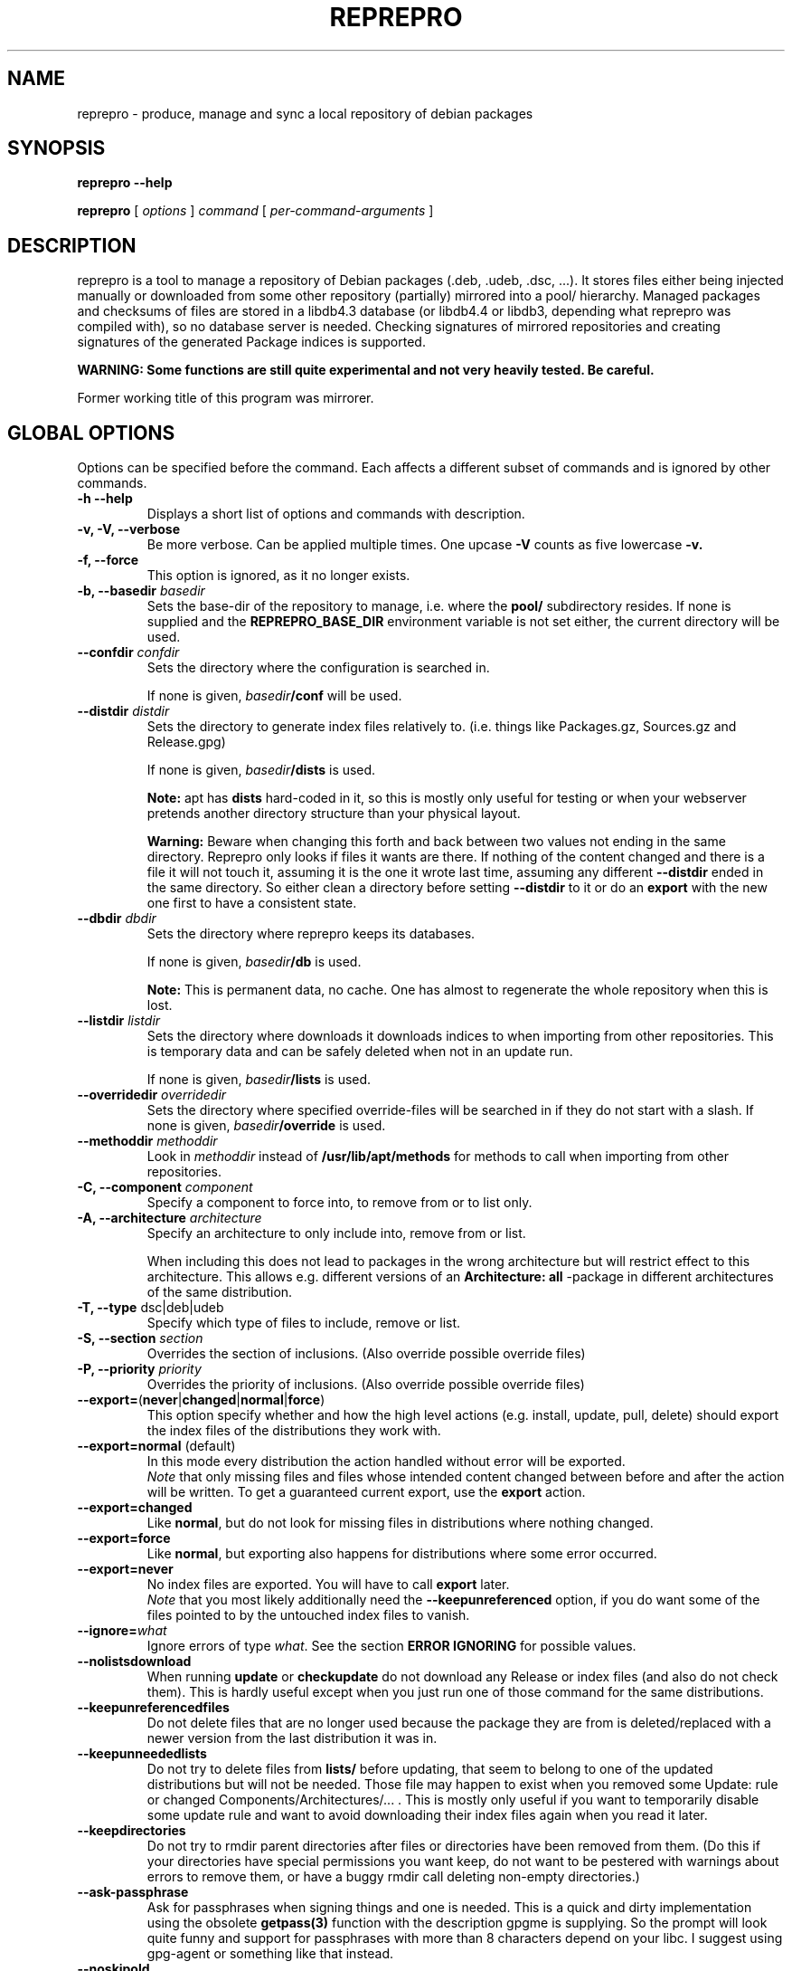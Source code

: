 .TH REPREPRO 1 "1 November, 2006" "reprepro" REPREPRO
.SH NAME
reprepro \- produce, manage and sync a local repository of debian packages
.SH SYNOPSIS
.B reprepro \-\-help

.B reprepro
[
\fIoptions\fP
]
\fIcommand\fP
[ 
\fIper\-command\-arguments\fP 
]
.SH DESCRIPTION
reprepro is a tool to manage a repository of Debian packages
(.deb, .udeb, .dsc, ...). 
It stores files either being injected manually or 
downloaded from some other repository (partially) mirrored 
into a pool/ hierarchy. 
Managed packages and checksums of files are stored in a libdb4.3
database (or libdb4.4 or libdb3, depending what reprepro was compiled with), 
so no database server is needed. 
Checking signatures of mirrored repositories and creating
signatures of the generated Package indices is supported.

.B WARNING: Some functions are still quite experimental and not very heavily tested. Be careful.

Former working title of this program was mirrorer.
.SH "GLOBAL OPTIONS"
Options can be specified before the command. Each affects a different
subset of commands and is ignored by other commands.
.TP
.B \-h \-\-help
Displays a short list of options and commands with description.
.TP
.B \-v, \-V, \-\-verbose
Be more verbose. Can be applied multiple times. One upcase 
.B \-V 
counts as five lowercase 
.B \-v.
.TP
.B \-f, \-\-force
This option is ignored, as it no longer exists.
.TP
.B \-b, \-\-basedir \fIbasedir\fP
Sets the base\-dir of the repository to manage, i.e. where the
.B pool/
subdirectory resides.
If none is supplied and the
.B REPREPRO_BASE_DIR
environment variable is not set either, the current directory
will be used.
.TP
.B \-\-confdir \fIconfdir\fP
Sets the directory where the configuration is searched in.

If none is given, \fIbasedir\fP\fB/conf\fP will be used.
.TP
.B \-\-distdir \fIdistdir\fP
Sets the directory to generate index files relatively to. (i.e. things like
Packages.gz, Sources.gz and Release.gpg)

If none is given, \fIbasedir\fP\fB/dists\fP is used.

.B Note: 
apt has 
.B dists
hard-coded in it, so this is mostly only useful for testing or when your webserver
pretends another directory structure than your physical layout.

.B Warning:
Beware when changing this forth and back between two values not ending
in the same directory.
Reprepro only looks if files it wants are there. If nothing of the content
changed and there is a file it will not touch it, assuming it is the one it
wrote last time, assuming any different \fB\-\-distdir\fP ended in the same
directory.
So either clean a directory before setting \fB\-\-distdir\fP to it or
do an \fBexport\fP with the new one first to have a consistent state.
.TP
.B \-\-dbdir \fIdbdir\fP
Sets the directory where reprepro keeps its databases.

If none is given, \fIbasedir\fP\fB/db\fP is used.

.B Note:
This is permanent data, no cache. One has almost to regenerate the whole
repository when this is lost.
.TP
.B \-\-listdir \fIlistdir\fP
Sets the directory where downloads it downloads indices to when importing
from other repositories. This is temporary data and can be safely deleted
when not in an update run.

If none is given, \fIbasedir\fP\fB/lists\fP is used.
.TP
.B \-\-overridedir \fIoverridedir\fP
Sets the directory where specified override\-files will be searched in if
they do not start with a slash.
If none is given, \fIbasedir\fP\fB/override\fP is used.
.TP
.B \-\-methoddir \fImethoddir\fP
Look in \fImethoddir\fP instead of
.B /usr/lib/apt/methods
for methods to call when importing from other repositories.
.TP
.B \-C, \-\-component \fIcomponent\fP
Specify a component to force into, to remove from or to list only.
.TP
.B \-A, \-\-architecture \fIarchitecture\fP
Specify an architecture to only include into, remove from or
list.

When including this does not lead to packages in the wrong architecture
but will restrict effect to this architecture. This allows e.g. different
versions of an
.B Architecture: all
\-package in different architectures of the same distribution.
.TP
.B \-T, \-\-type \fRdsc|deb|udeb
Specify which type of files to include, remove or list.
.TP
.B \-S, \-\-section \fIsection\fP
Overrides the section of inclusions. (Also override possible override files)
.TP
.B \-P, \-\-priority \fIpriority\fP
Overrides the priority of inclusions. (Also override possible override files)
.TP 
.BR \-\-export= ( never | changed | normal | force )
This option specify whether and how the high level actions
(e.g. install, update, pull, delete)
should export the index files of the distributions they work with.
.TP
.BR \-\-export=normal " (default)"
In this mode every distribution the action handled without error
will be exported.
.br
\fINote\fP that only missing files and files whose intended content changed
between before and after the action will be written.
To get a guaranteed current export, use the \fBexport\fP action.
.TP
.BR \-\-export=changed
Like \fBnormal\fP, but do not look for missing files in distributions where
nothing changed.
.TP
.BR \-\-export=force
Like \fBnormal\fP, but exporting also happens for distributions where
some error occurred.
.TP
.BR \-\-export=never
No index files are exported. You will have to call \fBexport\fP later.
.br
\fINote\fP that you most likely additionally need the \fB\-\-keepunreferenced\fP
option, if you do want some of the files pointed to by the untouched index
files to vanish.
.TP
.B \-\-ignore=\fIwhat\fP
Ignore errors of type \fIwhat\fP. See the section \fBERROR IGNORING\fP
for possible values.
.TP
.B \-\-nolistsdownload
When running \fBupdate\fP or \fBcheckupdate\fP do not download any Release
or index files (and also do not check them). This is hardly useful except
when you just run one of those command for the same distributions.
.TP 
.B \-\-keepunreferencedfiles
Do not delete files that are no longer used because the package they
are from is deleted/replaced with a newer version from the last distribution
it was in.
.TP 
.B \-\-keepunneededlists
Do not try to delete files from \fBlists/\fP before updating, that seem to
belong to one of the updated distributions but will not be needed. 
Those file may happen to exist when you removed 
some Update: rule or changed Components/Architectures/... .
This is mostly only useful if you want to temporarily disable some update
rule and want to avoid downloading their index files again when you read
it later.
.TP 
.B \-\-keepdirectories
Do not try to rmdir parent directories after files or directories
have been removed from them.
(Do this if your directories have special permissions you want keep,
do not want to be pestered with warnings about errors to remove them,
or have a buggy rmdir call deleting non-empty directories.)
.TP 
.B \-\-ask\-passphrase
Ask for passphrases when signing things and one is needed. This is a quick
and dirty implementation using the obsolete \fBgetpass(3)\fP function
with the description gpgme is supplying. So the prompt will look quite
funny and support for passphrases with more than 8 characters depend on your libc.
I suggest using gpg\-agent or something like that instead.
.TP 
.B \-\-noskipold
When updating do not skip targets where no new index files and no files
marked as already processed are available.

If you changed a script to preprocess downloaded index files or
changed a Listfilter, you most likely want to call reprepro with \-\-noskipold.
.SH COMMANDS
.TP
.BR export " [ " \fIcodenames\fP " ]"
Generate all index files for the specified distributions. (For all if none
is specified). This will normally be done automatically and more
fine\-tuned when including or removing packages, so seldom needed; but is nevertheless 
a good way to see if
a new 
.B distributions
config\-file does the expected things.
.TP
.BR createsymlinks " [ " \-\-delete " ] [ " \fIcodenames\fP " ]"
Creates \fIsuite\fP symbolic links in the \fBdists/\fP-directory pointing
to the corresponding \fIcodename\fP.

It will not create links, when multiple of the given codenames
would be linked from the same suite name, or if the link
already exists (though when \fB\-\-delete\fP is given it
will delete already existing symlinks)
.TP
.B list \fIcodename\fP \fIpackagename\fP
List all packages (source and binary, except when
.B \-T 
or
.B \-A
is given) with the given name in all components (except when
.B \-C
is given) and architectures (except when
.B \-A
is given) of the specified distribution.
.TP
.B listfilter \fIcodename\fP \fIcondition\fP
as list, but does not list a single package, but all packages
matching the given condition.

.B reprepro \-b . \-T deb listfilter test2 'Source (==blub) | ( !Source , Package (==blub) )'
will e.g. find all .deb Packages with Source blub. (Except those also specifying a version
number with its Source, as binary and source version differ).
.TP
.B remove \fIcodename\fP \fIpackage name\fP
same as list, but remove instead of list.
.TP
.BR update " [ " \fIcodenames\fP " ]"
Sync the specified distributions (all if none given) as
specified in the config with their upstreams. See the
description of
.B conf/updates
below.
.TP
.BR iteratedupdate " [ " \fIcodenames\fP " ] (EXPERIMENTAL!)"
This is an experimental variant of update, that processes
the distributions and targets within them one by one,
resulting in much lower memory consumption for an update
of multiple distributions.
.TP
.BR checkupdate " [ " \fIcodenames\fP " ]"
Same like
.BR update ,
but will show what it will change instead of actually changing it.
.TP
.BR predelete " [ " \fIcodenames\fP " ]"
This will determine which packages a \fBupdate\fP would delete or
replace and remove those packages.
This can be useful for reducing space needed while upgrading, but
there will be some time where packages are vanished from the
lists so clients will mark them as obsolete.
Plus if you cannot
download a updated package in the (hopefully) following update
run, you will end up with no package at all instead of an old one.
This will also blow up pindex files if you are using the tiffany
example or something similar.
So be careful when using this option or better get some more space so
that update works.
.TP
.BR pull " [ " \fIcodenames\fP " ]"
pull in newer packages into the specified distributions (all if none given)
from other distributions in the same repository.
See the description of
.B conf/pulls
below.
.TP
.BR checkpull " [ " \fIcodenames\fP " ]"
Same like
.BR pull ,
but will show what it will change instead of actually changing it.
.TP
.B includedeb \fIcodename\fP \fI.deb-filename\fP
Include the given binary Debian package (.deb) in the specified
distribution, applying override information and guessing all 
values not given and guessable.
.TP
.B includeudeb \fIcodename\fP \fI.deb-filename\fP
Same like \fBincludedeb\fP, but for .udeb files.
.TP
.B includedsc \fIcodename\fP \fI.dsc-filename\fP
Include the given Debian source package (.dsc, including other files
like .orig.tar.gz, .tar.gz and/or .diff.gz) in the specified
distribution, applying override information and guessing all values 
not given and guessable.

Note that as .dsc files do not contain section or priority, but the
Sources.gz file does, you have to either specify a DscOverride or
given them via
.B \-S
and
.B \-P
.TP
.B include  \fIcodename\fP \fI.changes-filename\fP
Include in the specified distribution all packages found and suitable
in the \fI.changes\fP file, applying override information guessing all
values not given and guessable.
.TP
.B include \fIrulesetname\fP
Scan an incomming directory and process the .changes files found there.
.I rulesetname
identifies which rule-set in
.B conf/incoming
determines which incoming directory to use
and in what distributions to allow packages into.
See the section about this file for more information.
.TP
.BR check " [ " \fIcodenames\fP " ]"
Check if all packages in the specified distributions have all files
needed properly registered.
.TP
.BR checkpool " [ " fast " ]"
Check if all files believed to be in the pool are actually still there and
have the known md5sum. When 
.B fast
is specified md5sum is not checked.
.TP
.B rereference
Forget which files are needed and recollect this information.
.TP
.B dumpreferences
Print out which files are marked to be needed by whom.
.TP
.B dumpunreferenced
Print a list of all filed believed to be in the pool, that are
not known to be needed.
.TP
.B deleteunreferenced
Remove all known files (and forget them) in the pool not marked to be
needed by anything.
.TP
.BR reoverride " [ " \fIcodenames\fP " ]"
Reapply the override files to the given distributions (Or only parts
thereof given by \fB\-Af\fP,\fB\-C\fP or \fB\-T\fP).

Note: only the control information is changed. Changing a section
to a value, that would cause an other component to be guessed, will
not cause any warning.
.TP
.BR dumptracks " [ " \fIcodenames\fP " ]"
Print out all information about tracked source packages in the
given distributions.
.TP
.BR retrack " [ " \fIcodenames\fP " ]"
Recreate a tracking database for the specified distributions.
As this only takes information from the Indices into account,
this will loose all information about older packages or
changes files.
.TP
.BR cleartracks " [ " \fIcodenames\fP " ]"
Removes all source package tracking information for the
given distributions.
.TP
.B removetrack " " \fIcodename\fP " " \fIsourcename\fP " " \fIversion\fP
Remove the trackingdata of the given version of a given sourcepackage
from a given distribution. This also removes the references for all
used files.
.TP
.B copy \fIdestination-codename\fP \fIsource-codename\fP \fIpackages...\fP
Copy the given packages from one distribution to another. No overrides
are read, nothing is changed.
.TP
.B clearvanished
Remove all package databases that no longer appear in \fBconf/distributions\fP.
If \fB\-\-delete\fP is specified, it will not stop if there are still
packages left.
Even without \fB\-\-delete\fP it will unreference
files still marked as needed by this target.
(Use \fB\-\-keepunreferenced\fP to not delete them if that was the last
reference.)

Do not forget to remove all exported package indices manually.
.SS internal commands
These are hopefully never needed, but allow manual intervention.
.B WARNING:
Is is quite easy to get into an inconsistent and/or unfixable state.
.TP
.BR _detect " [ " \fIfilekeys\fP " ]"
Look for the files, which \fIfilekey\fP
is given as argument or as a line of the input 
(when run without arguments), and calculate
their md5sum and add them to the list of known files.
(Warning: this is a low level operation, no input validation
or normalization is done.)
.TP
.BR _forget " [ " \fIfilekeys\fP " ]"
Like
.B _detect
but remove the given \fIfilekey\fP from the list of known
files.
(Warning: this is a low level operation, no input validation
or normalization is done.)
.TP
.B _listmd5sums
Print a list of all known files and their md5sums.
.TP
.B _addmd5sums
Add information of known files (without any check done)
in the strict format of _listmd5sums output (i.e. don't dare to
use a single space anywhere more than needed). 
.TP
.BI _dumpcontents " identifier"
Printout all the stored information of the specified
part of the repository. (Or in other words, the content
the corresponding Packages or Sources file would get)
.TP
.BI "_addreference " filekey " " identifier
Manually mark \fIfilekey\fP to be needed by \fIidentifier\fP
.TP
.BI "_removereferences " identifier
Remove all references what is needed by
.I identifier.
.TP
.BI __extractcontrol " .deb-filename"
Look what reprepro believes to be the content of the
.B control
file of the specified .deb-file.
.TP
.BI __extractfilelist " .deb-filename"
Look what reprepro believes to be the list of files
of the specified .deb-file.
.TP
.BI _fakeemptyfilelist filekey
Insert an empty filelist for \fIfilekey\fP. This is a evil
hack around broken .deb files that cannot be read by reprepro.
.B control
file of the specified .deb-file.
.SH "CONFIG FILES"
.B reprepo 
uses three config files, which are searched in
the directory specified with 
.B \-\-confdir
or in the
.B conf/
subdirectory of the \fIbasedir\fP.

If an file
.B options
exists, it is parsed line by line. 
Each line can be the long
name of an command line option (without the \-\-) 
plus an argument, where possible.
Those are handled as if they were command line options given before
(and thus lower priority than) any other command line option.
(and also lower priority than any environment variable).

To allow command line options to override options file options,
most boolean options also have a corresponding form starting with \fB\-\-no\fP.

(The only exception is when the path to look for config files
changes, the options file will only opened once and of course
before any options within the options file are parsed.)

The file
.B distributions
is always needed and describes what distributions
to manage, while
.B updates
is only needed when syncing with external repositories.

The last both are in the format control files in Debian are in,
i.e. paragraphs separated by blank lines consisting of
fields. Each field consists of an fieldname, followed
by a colon, possible whitespace and the data. A field
ends with a newline not followed by a space or tab.
.SS conf/distributions
.TP
.B Codename
This required field is the unique identifier of a distribution
and used as directory name within 
.B dists/
It is also copied into the Release files.
.TP
.B Suite
This optional field is simply copied into the
Release files. In Debian it contains names like
stable, testing or unstable. To create symlinks
from the Suite to the Codename, use the
\fBcreatesymlinks\fP command of reprepro.
.TP
.B AlsoAcceptFor
A list of distribution names.
When a \fB.changes\fP file is told to be included
into this distribution with the \fBinclude\fP command
and the distribution header of that file is neigther
the codename, nor the suite name, nor any name from the
list, a \fBwrongdistribution\fP error is generated.
The \fBprocess_incoming\fP command will also use this field,
see the description of \fBAllow\fP and \fBDefault\fP
from the \fBconf/incoming\fP file for more information.
.TP
.B Version
This optional field is simply copied into the
Release files.
.TP
.B Origin
This optional field is simply copied into the
Release files.
.TP
.B Label
This optional field is simply copied into the
Release files.
.TP
.B NotAutomatic
This optional field is simply copied into the
Release files. 
(The value is handled as arbitrary string,
though anything but \fByes\fP does make much
sense right now.)
.TP
.B Description
This optional field is simply copied into the
Release files.
.TP
.B Architectures
This required field lists the binary architectures within
this distribution and if it contains
.B source
(i.e. if there is an item
.B source
in this line this Distribution has source. All other items
specify things to be put after "binary\-" to form directory names
and be checked against "Architecture:" fields.)

This will also be copied into the Release files. (With exception
of the
.B source
item, which will not occur in the topmost Release file whether
it is present here or not)
.TP
.B Components
This required field lists the component of a
distribution. See 
.B GUESSING
for rules which component packages are included into
by default. This will also be copied into the Release files.
.TP
.B UDebComponents
Components with a debian\-installer subhierarchy containing .udebs.
(E.g. simply "main")
.TP
.B Update
When this field is present, it describes which update rules are used
for this distribution. There also can be a magic rule minus ("\-"),
see below.
.TP
.B Pull
When this field is present, it describes which pull rules are used
for this distribution.
Pull rules are like Update rules,
but get their stuff from other distributions and not from external sources.
See the description for \fBconf/pulls\fP.
.TP
.B SignWith
When this field is present, a Release.gpg file will be generated.
If the value is "yes" and "default", the default key
is used.
Otherwise the value will be given to libgpgme to determine to key to 
use.
(That should be roughly the one \fBgpg \-\-list\-secret\-keys\fP \fIvalue\fP would output).
This key should either have no passphrase, you need to specify
\fB\-\-ask\-passphrase\fP or use gpg\-agent.
.TP
.B DebOverride
When this field is present, it describes the override file used
when including .deb files.
.TP
.B UDebOverride
When this field is present, it describes the override file used
when including .deb files.
.TP
.B DscOverride
When this field is present, it describes the override file used
when including .dsc files.
.TP
.B DebIndices\fR, \fBUDebIndices\fR, \fBDscIndices
Choose what kind of Index files to export. The first
part describes what the Index file shall be called.
The second argument determines the name of a Release
file to generate or not to generate if missing.
Then at least one of "\fB.\fP", "\fB.gz\fP"  or "\fB.bz2\fP"
specifying whether to generate uncompressed output, gzipped
output, bzip2ed output or any combination.
(bzip2 is only available when compiled with bzip2 support,
so it might not be available when you compiled it on your
own).
If an argument not starting with dot follows,
it will be executed after all index files are generated.
(See the examples for what argument this gets).
The default is:
.br
DebIndices Packages Release . .gz
.br
UDebIndices Packages . .gz
.br
DscIndices Sources Release .gz
.TP
.B Contents
Enable the creation of Contents files listing all the files
within the binary packages of a distribution.
(Which is quite slow, you have been warned).

The first argument is the rate at which to extract the files
from packages.
If it is 1, every file will be processed.
If it is 2, at least half of the uncached files and at most half
of all files are read to extract their filelist.
If it is 3, at least a third of yet uncached files and at most a
third of all files is read.
And so on...

After that a space separated list of options can be given.
If there is a \fBudebs\fP keyword, \fB.udeb\fPs are also listed
(in a file called \fBuContents\-\fP\fIarchitecture\fP.)
If there is a \fBnodebs\fP keyword, \fB.deb\fPs are not listed.
(Only usefull together with \fBudebs\fP)
If there is at least one of the keywords \fB.\fP, \fB.gz\fP and/or \fB.bz2\fP,
the Contents files are written uncompressed, gzipped and/or bzip2ed instead
of only gzipped.
.TP
.B ContentsArchitectures
Limit generation of Contents files to the architectures given.
If this field is not there or empty, all architectures are processed.
.TP
.B ContentsComponents
Limit what components are processed for the Contents files to
the components given.
If this field is not there or empty, all components are processed.
.TP
.B ContentsUComponents
Limit what components are processed for the uContents files to
the components given.
If this field is not there or empty, all components are processed.
(Note unless you specify \fBudebs\fP in the \fBContents:\fP line,
no udeb Components are processed at all.)
.TP
.B Uploaders
Specified a file (relative to confdir if not starting with a slash)
to specify who is allowed to upload packages. With this there are no
limits, and this file can be ignored via \fB\-\-ignore=uploaders\fP.
See the section \fBUPLOADERS FILES\fP below.
.TP
.B Tracking
Enable the (experimental) tracking of source packages.
The argument list needs to contain exactly one of the following:
.br
.B keep
Keeps all files of a given source package, until that
is deleted explicitly via \fBremovetrack\fP. This is
currently the only possibility to keep older packages
around when all indices contain newer files.
.br
.B all
Keep all files belonging to a given source package until
the last file of it is no longer used within that
distribution.
.br
.B minimal
Remove files no longer included in the tracked distribution.
(Remove changes and includebyhand files once no file is
in any part of the distribution).
.br
And any number of the following (or none):
.br
.B includechanges
Add the .changes file to the tracked files of an source
package. Thus it is also put into the pool.
.br
.B includebyhand
Not yet implemented.
.br
.B ambargoalls
Not yet implemented.
.B keepsources
Even when using minimal mode, do not remove source files
until no file is needed any more.
.B needsources
Not yet implemented.
.SS conf/updates
.TP
.B Name
The name of this update\-upstream as it can be used in the 
.B Update
field in conf/distributions.
.TP
.B Method
An URI as one could also give it apt, e.g.
.I http://ftp.debian.de/debian
which is simply given to the corresponding
.B apt\-get
method. (So either
.B apt\-get has to be installed, or you have to point with
.B \-\-methoddir
to a place where such methods are found.
.TP
.B Fallback
(Still experimental:) A fallback URI, where all files are
tried that failed the first one. They are given to the
same method as the previous URI (e.g. both http://), and
the fallback-server must have everything at the same place.
No recalculation is done, but single files are just retried from
this location.
.TP
.B Config
This can contain any number of lines, each in the format
.B apt\-get \-\-option
would expect. (Multiple lines \(hy as always \(hy marked with
leading spaces).
.P
For example: Config: Acquire::Http::Proxy=http://proxy.yours.org:8080
.TP
.B Suite
The suite to update from. If this is not present, the codename
of the distribution using this one is used. Also "*/whatever"
is replaced by "<codename>/whatever"
.TP
.B Components
The components to update. Each item can be either the name
of a component or a pair of a upstream component and a local
component separated with ">". (e.g. "main>all contrib>all non\-free>notall")
Items with a local part are ignored. If no items are there
all from the updated distribution are taken. (Use some non existing
like "none", if you want none).
.TP
.B Architectures
The architectures to update. If omitted all from the distribution
to update from. (As with components, you can use ">" to download
from one Architecture and add into an other one. (This only determine
in which Package list they land, it neither overwrites the Architecture
line in its description, nor the one in the filename determined from this
one. In other words, it is no really useful without additional things)
.TP
.B UDebComponents
Like
.B Components
but for the udebs.
.TP
.B VerifyRelease
Download the
.B Release.gpg
file and check if it is a signature of the
.B Releasefile 
with the key given here. (In the Format as
"gpg \-\-with\-colons \-\-list\-key" prints it, i.e. the last
16 hex digits of the fingerprint) Multiple keys can be specified
by separating them with a "|" sign. Then finding a signature
from one of the will suffice.
.TP
.B IgnoreRelease
If this is present, no
.B Release
file will be downloaded and thus the md5sums of the other
index files will not be checked.
.TP
.B FilterFormula
This can be a formula to specify which packages to accept from
this source. The format is misusing the parser intended for
Dependency lines. To get only architecture all packages use
"architecture (== all)", to get only at least important
packages use "priority (==required) | priority (==important)".
.TP
.B FilterList
This takes at least two arguments: The first one is the default action
when something is not found, the then a list of
filenames (relative to
.B \-\-confdir\fR,
if not starting with a slash), 
in the format of dpkg \-\-get\-selections and only packages listed in
there as 
.B install
will be installed. Things listed as
.B deinstall
or 
.B purge
or nonexistent will be treated like not being known.
A package being
.B hold
will not be upgraded but also not downgraded or removed.
To abort the whole upgrade/pull if a package is available, use
.B error\fR.
.TP
.B ListHook
If this is given, it is executed for all downloaded index files
with the downloaded list as first and a filename that will
be used instead of this. (e.g. "ListHook: /bin/cp" works
but does nothing.)
.SS conf/pulls
This file contains the rules for pulling packages from one
distribution to another.
While this can also be done with update rules using the file
or copy method and using the exported indices of that other
distribution, this way is faster.
It also ensures the current files are used and no copies
are made.
(This also leads to the limitation that pulling from one
component to another is not possible.)

Each rule consists out of the following fields:
.TP
.B Name
The name of this pull rule as it can be used in the 
.B Pull
field in conf/distributions.
.TP
.B From
The codename of the distribution to pull packages from.
.TP
.B Components
The components of the distribution to get from.
Unknown items are ignored to ease rule reuse.
If there are no items, all components from distribution are taken.
(Use some non existing like "none", if you want none).
.TP
.B Architectures
The architectures to update.
If omitted all from the distribution to pull from.
.TP
.B UDebComponents
Like
.B Components
but for the udebs.
.TP
.B FilterFormula
.TP
.B FilterList
The same as with update rules.
.SH "OVERRIDE FILES"
Override files are yet only used when things are manually added,
not when imported while updating from an external source.
The format should resemble the extended ftp\-archive format,
to be specific it is:

.B \fIpackagename\fP \fIfield name\fP \fInew value\fP

For example:
.br
.B kernel\-image\-2.4.31\-yourorga Section protected/base
.br
.B kernel\-image\-2.4.31\-yourorga Priority standard
.br
.B kernel\-image\-2.4.31\-yourorga Maintainer That's me <me@localhost>
.br
.B reprepro Priority required

All fields of a given package will be replaced by the new value specified
in the override file.
While the field name is compared case-insensitive, it is copied in
exactly the form in the override file there.
(Thus I suggest to keep to the exact case it is normally found in 
index files in case some other tool confuses them.)
More than copied is the Section header (unless \fB\-S\fP is supplied),
which is also used to guess the component (unless \fB\-C\fP is there).
There is no protection against changing headers like \fBPackage\fP, 
\fBFilename\fP, \fBSize\fP or \fBMD5sum\fP, though changing these functional
fields may give the most curious results.
(Most likely reprepro may error out in future invocations).
.SS conf/incoming
Every chunk is a rule set for the
.B process_incoming
command.
Possible fields are:
.TP
.B Name
The name of the rule-set, used as argument to the scan command to specify
to use this rule.
.TP
.B IncomingDir
The Name of the directory to scan for
.B .changes
files.
.TP
.B TempDir
An directory where the files listed in the processed .changes files
are copied into before they are read.
To avoid an additional copy, place on the same partition as the pool
hirachy (or at least at the largest part of it).
.TP
.B Allow \fIarguments
Each argument is either a pair \fIname1\fB>\fIname2\fR or simply
\fIname\fP which is short for \fIname\fB>\fIname\fR.
Each \fIname2\fP must identify a distribution,
either by being Codename, an unique Suite, or an unique AlsoAcceptFor
from \fBconf/distributions\fP.
Each upload has each item in its
.B Distribution:
header compared first to last with earch \fIname1\fP in the rules
and is put in the first one accepting this package.  e.g.:
.br
Allow: local unstable>sid
.br
or
.br
Allow: stable>security-updates stable>proposed-updates
.TP
.B Default \fIdistribution
Every upload not put into any other distribution because
of an Allow argument is put into \fIdistribution\fP if that
accepts it.
.TP
.B Multiple
Allow putting an upload in multiple distributions if it lists more
than one. (Without this field, procession stops after the first
successfull).
.SH "UPLOADERS FILES"
These files specified by the \fBUploaders\fP header in the distribution
definition as explained above describe what key a \fB.changes\fP file
as to be signed with to be included in that distribution.
.P
Empty lines and lines starting with a hash are ignored, every other line
has to be of one of this three forms:
.br
.B allow * by unsigned
.br
which allows everything without a valid signature in,
.br
.B allow * by any key
.br
which allows everything with any valid signature in or
.br
.B alllow *  by key \fIkey-id\fP
.br
which allows everything signed by this \fIkey-id\fP (to be specified
without any spaces) in.
.P
(Other statements
will follow once somebody tells me what restrictions are usefull).
.SH "ERROR IGNORING"
With \fB\-\-ignore\fP on the command line or an \fIignore\fP
line in the options file, the following type of errors can be
ignored:
.TP
.B brokenold \fR(hopefully never seen)
If there are errors parsing an installed version of package, do not 
error out, but assume it is older than anything else, has not files
or no source name.
.TP
.B brokensignatures
If a .changes or .dsc file contains at least one invalid signature
and no valid signature (not even expired or from an expired or revoked key),
reprepro assumes the file got corrupted and refuses to use it unless this
ignore directive is given.
.TP
.B brokenversioncmp \fR(hopefully never seen)
If comparing an old and a new version fails, assume the new one is newer.
.TP
.B doublefield \fR(better comment the second one)
Ignore doubled fields in the config files,
instead of refusing to run then.
In general the second one should be ignored then, but
perhaps sometimes the first one.
So I hope you know what you do.
.TP
.B emptyfilenamepart \fR(insecure)
Allow strings to be empty that are used to construct filenames.
(like versions, architectures, ...)
.TP
.B extension
Allow to \fBincludedeb\fP files that do not end with \fB.deb\fP,
to \fBincludedsc\fP files not ending in \fB.dsc\fP and to
\fBinclude\fP files not ending in \fB.changes\fP.
.TP
.B forbiddenchar \fR(insecure)
Do not insist on Debian policy for package and source names
and versions.
Thus allowing all 7-bit characters but slashes (as they would
break the file storage) and things syntactically active
(spaces, underscores in filenames in .changes files, opening
parentheses in source names of binary packages).
To allow some 8-bit chars additionally, use \fB8bit\fP additionally.
.TP
.B 8bit \fR(more insecure)
Allow 8-bit characters not looking like overlong UTF-8 sequences
in filenames and things used as parts of filenames.
Though it hopefully rejects overlong UTF-8 sequences, there might
be other characters your filesystem confuses with special characters,
thus creating filenames possibly equivalent to 
\fB/mirror/pool/main/../../../etc/shadow\fP 
(Which should be save, as you do not run reprepro as root, do you?) 
or simply overwriting your conf/distributions file adding some commands
in there. So do not use this if you are paranoid, unless you are paranoid
enough to have checked the code of your libs, kernel and filesystems.
.TP
.B ignore \fR(for forward compatibility)
Ignore unknown ignore types given to \fI\-\-ignore\fP.
.TP
.B malformedchunk \fR(I hope you know what you do)
Do not stop when finding a line not starting with a space but
no colon(:) in it. These are otherwise rejected as they have no
defined meaning.
.TP
.B missingfield \fR(save to ignore)
Ignore missing fields in a .changes file that are only checked but
not processed. 
Those include: Format, Date, Urgency, Maintainer, Description, Changes
.TP
.B missingfile \fR(might be insecure)
When including a .dsc file from a .changes file,
try to get files needed but not listed in the .changes file
(e.g. when someone forgot to specify \-sa to dpkg\-buildpackage)
from the directory the .changes file is in instead of erroring out.
(\fB\-\-delete\fP will not work with those files, though.)
.TP
.B overlongcomments \fR(I hope you know what you do)
Allow overlong comments. That is a line started with a hash(#)
followed by lines starting with spaces. By default reprepro errors
out in that case, as marking every line as comment is as easy and
people might try to comment a single line within a multi-line
header (which does not work but makes all the rest a comment).
.TP
.B shortkeyid \fR(insecure)
Allow gpg-keys to be specified with less than 8 hexdigits of their fingerprint.
.TP
.B spaceonlyline \fR(I hope you know what you do)
Allow lines containing only (but non-zero) spaces. As these
do not separate chunks as thus will cause reprepro to behave
unexpected, they cause error messages by default.
.TP
.B surprisingarch
Do not reject a .changes file containing files for a
architecture not listed in the Architecture-header within it.
.TP
.B surprisingbinary
Do not reject a .changes file containing .deb files containing
packages whose name is not listed in the "Binary:" header
of that changes file.
.TP
.B unknownfield \fR(for forward compatibility)
Ignore unknown fields in the config files, instead of refusing to run
then.
.TP
.B unusedarch \fR(save to ignore)
No longer reject a .changes file containing no files for any of the
architectures listed in the Architecture-header within it.
.TP
.B wrongdistribution \fR(save to ignore)
Do not error out if a .changes file is to be placed in a
distribution not listed in that files' Distributions: header.
.TP
.B wrongsourceversion
Do not reject a .changes file containing .deb files with
a different opinion on what the version of the source package is.
.br
(Note: reprepro only compares literally here, not by meaning.)
.TP
.B wrongversion
Do not reject a .changes file containing .dsc files with
a different version.
.br
(Note: reprepro only compares literally here, not by meaning.)
.SH GUESSING
When including a binary or source package without explicitly
declaring a component with
.B \-C
it will take the
first component with the name of the section, being
prefix to the section, being suffix to the section
or having the section as prefix or any. (In this order)

Thus having specified the components:
"main non\-free contrib non\-US/main non\-US/non\-free non\-US/contrib"
should map e.g.
"non\-US" to "non\-US/main" and "contrib/editors" to "contrib",
while having only "main non\-free and contrib" as components should
map "non\-US/contrib" to "contrib" and "non\-US" to "main".

.B NOTE: 
Always specify main as the first component, if you want things 
to end up there.

.B NOTE: 
unlike in dak, non\-US and non\-us are different things...
.SH NOMENCLATURE
.B Codename 
the primary identifier of a given distribution. This are normally
things like \fBsarge\fP, \fBetch\fP or \fBsid\fP.
.TP
.B basename
the name of a file without any directory information.
.TP
.B filekey
the position relative to the mirrordir.  (as found as "Filename:" in Packages.gz)
.TP
.B "full filename"
the position relative to /
.TP
.B architecture
The term like \fBsparc\fP, \fBi386\fP, \fBmips\fP, ... .
To refer to the source packages, \fBsource\fP
is sometimes also treated as architecture.
.TP
.B component
Things like \fBmain\fP, \fBnon\-free\fP and \fBcontrib\fP
(by policy and some other programs also called section, reprepro follows
the naming scheme of apt here.)
.TP
.B section
Things like \fBbase\fP, \fBinterpreters\fP, \fBoldlibs\fP and \fBnon\-free/math\fP
(by policy and some other programs also called subsections).
.TP
.B md5sum
The checksum of a file in the format
"\fI<md5sum of file>\fP \fI<length of file>\fP"
.SH Some note on updates
.SS A version is not overwritten with the same version.
.B reprepro
will never update a package with a version it already has. This would
be equivalent to rebuilding the whole database with every single upgrade.
To force the new same version in, remove it and then update. 
(If files of
the packages changed without changing their name, make sure the file is
no longer remembered by reprepro. 
Without \fB\-\-keepunreferencedfiled\fP
and without errors while deleting it should already be forgotten, otherwise
a \fBdeleteunreferenced\fP or even some \fB__forget\fP might help.)
.SS The magic delete rule ("\-").
A minus as a single word in the
.B Update:
line of an distribution marks everything to be deleted. The mark causes later rules
to get packages even if they have (strict) lower versions. The mark will
get removed if a later rule sets the package on hold (hold is not yet implemented,
in case you might wonder) or would get a package with the same version 
(Which it will not, see above). If the mark is still there at the end of the processing,
the package will get removed.
.P
Thus the line "Update: \- 
.I rules
" will cause all packages to be exactly the
highest Version found in 
.I rules.
The line "Update: 
.I near 
\- 
.I rules
" will do the same, except if it needs to download packages, it might download
it from
.I near
except when too confused. (It will get too confused e.g. when 
.I near
or 
.I rules
have multiple versions of the package and the highest in
.I near
is not the first one in
.I rules,
as it never remember more than one possible spring for a package.
.P
Warning: This rule applies to all type/component/architecture triplets
of a distribution, not only those some other update rule applies to.
(That means it will delete everything in those!)
.SH ENVIRONMENT VARIABLES
Environment variables are always overwritten by command line options,
but overwrite options set in the \fBoptions\fP file. (Even when the
options file is obviously parsed after the environment variables as
the environment may determine the place of the options file).
.TP 
.B REPREPRO_BASE_DIR
The directory in this variable is used instead of the current directory,
if no \fB\-b\fP or \fB\-\-basedir\fP options are supplied.
.TP
.B REPREPRO_CONFIG_DIR
The directory in this variable is used when no \fB\-\-confdir\fP is
supplied.
.TP
.B GNUPGHOME
Not used by reprepro directly.
But reprepro uses libgpgme, which calls gpg for signing and verification
of signatures.
And your gpg will most likely use the content of this variable
instead of "~/.gnupg".
Take a look at
.BR gpg (1)
to be sure.
.SH BUGS
Increased verbosity always shows those things one does not want to know.
(Though this might be inevitable and a corollary to Murphy)

While the source part is mostly considered as the architecture
.B source
some parts may still not use this notation.
.SH "WORK-AROUNDS TO COMMON PROBLEMS"
.TP
.B gpgme returned an impossible condition
With the woody version this normally meant that there was no .gnupg
directory in $HOME, but it created one and reprepro succeeds when called
again with the same command.
Since sarge the problem sometimes shows up, too. But it is no longer
reproducible and it does not fix itself, neither. Try running
\fBgpg \-\-verify \fP\fIfile-you-had-problems-with\fP manually as the
user reprepro is running and with the same $HOME. This alone might
fix the problem. It should not print any messages except perhaps
.br
gpg: no valid OpenPGP data found.
.br
gpg: the signature could not be verified.
.br
if it was an unsigned file.
.TP
.B not including .orig.tar.gz when a .changes file's version does not end in \-0 or \-1
If dpkg\-buildpackage is run without the \fB\-sa\fP option to build a version with
a Debian revision not being \-0 or \-1, it does not list the \fB.orig.tar.gz\fP file
in the \fB.changes\fP file.
If you want to \fBinclude\fP such a file with repepro
when the .orig.tar.gz file does not already exist in the pool, reprepro will report
an error.
This can be worked around by:
.br
call \fBdpkg\-buildpackage\fP with \fB\-sa\fP (recommended)
.br
copy the .orig.tar.gz file to the proper place in the pool before
.br
call reprepro with \-\-ignore=missingfile (discouraged)
.TP
.B leftover files in the pool directory.
reprepro is sometimes a bit too timid of deleting stuff. When things
go wrong and there have been errors it sometimes just leaves everything
where it is.
To see what files reprepro remembers to be in your pool directory but
does not know anything needing them right know, you can use
.br
\fBreprepro dumpunreferenced\fP
.br
To delete them:
.br
\fBreprepro deleteunreferenced\fP
.SH INTERRUPTING
Interrupting reprepro has its problems.
Some things (like speaking with apt methods, database stuff) can cause
problems when interrupted at the wrong time.
Then there are design problems of the code making it hard to distinguish
if the current state is dangerous or non-dangerous to interrupt.
Thus if reprepro receives a signal normally sent to tell a process to
terminate itself softly,
it continues its operation, but does not start any new operations.
(I.e. it will not tell the apt-methods any new file to download, it will
not replace a package in a target, unless it already had started with it,
it will not delete any files gotten dereferenced, and so on).

\fBIt only catches the first signal of each type. The second signal of a
given type will terminate reprepro. You will risk database corruption
and have to remove the lockfile manually.\fP

Also note that even normal interruption leads to code-paths mostly untested
and thus expose a multitude of bugs including those leading to data corruption.
Better think a second more before issuing a command than risking the need
for interruption.
.SH "REPORTING BUGS"
Report bugs or wishlist requests to <brlink@debian.org>
.br
or the Debian BTS (e.g. by using \fBreportbug reperepro\fP)
.SH COPYRIGHT
Copyright \(co 2004,2005,2006 Bernhard R. Link
.br 
This is free software; see the source for copying conditions. There is NO
warranty; not even for MERCHANTABILITY or FITNESS FOR A PARTICULAR PURPOSE.
